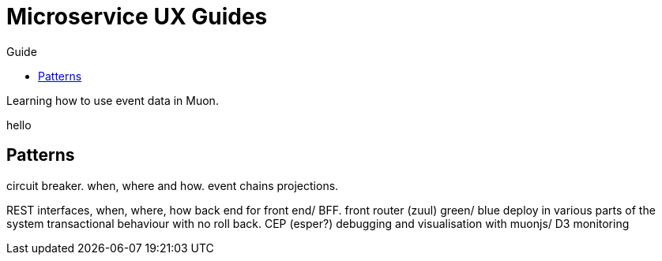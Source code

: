 :title: Microservices Guide
:date: 2015-01-05 11:40
:source-highlighter: pygments
:toc: right
:toc-title: Guide
:toclevels: 6

# Microservice UX Guides

Learning how to use event data in Muon.

hello

## Patterns

circuit breaker. when, where and how.
event chains
projections.

REST interfaces, when, where, how
back end for front end/ BFF.
front router (zuul)
green/ blue deploy in various parts of the system
transactional behaviour with no roll back.
CEP (esper?)
debugging and visualisation with muonjs/ D3
monitoring



